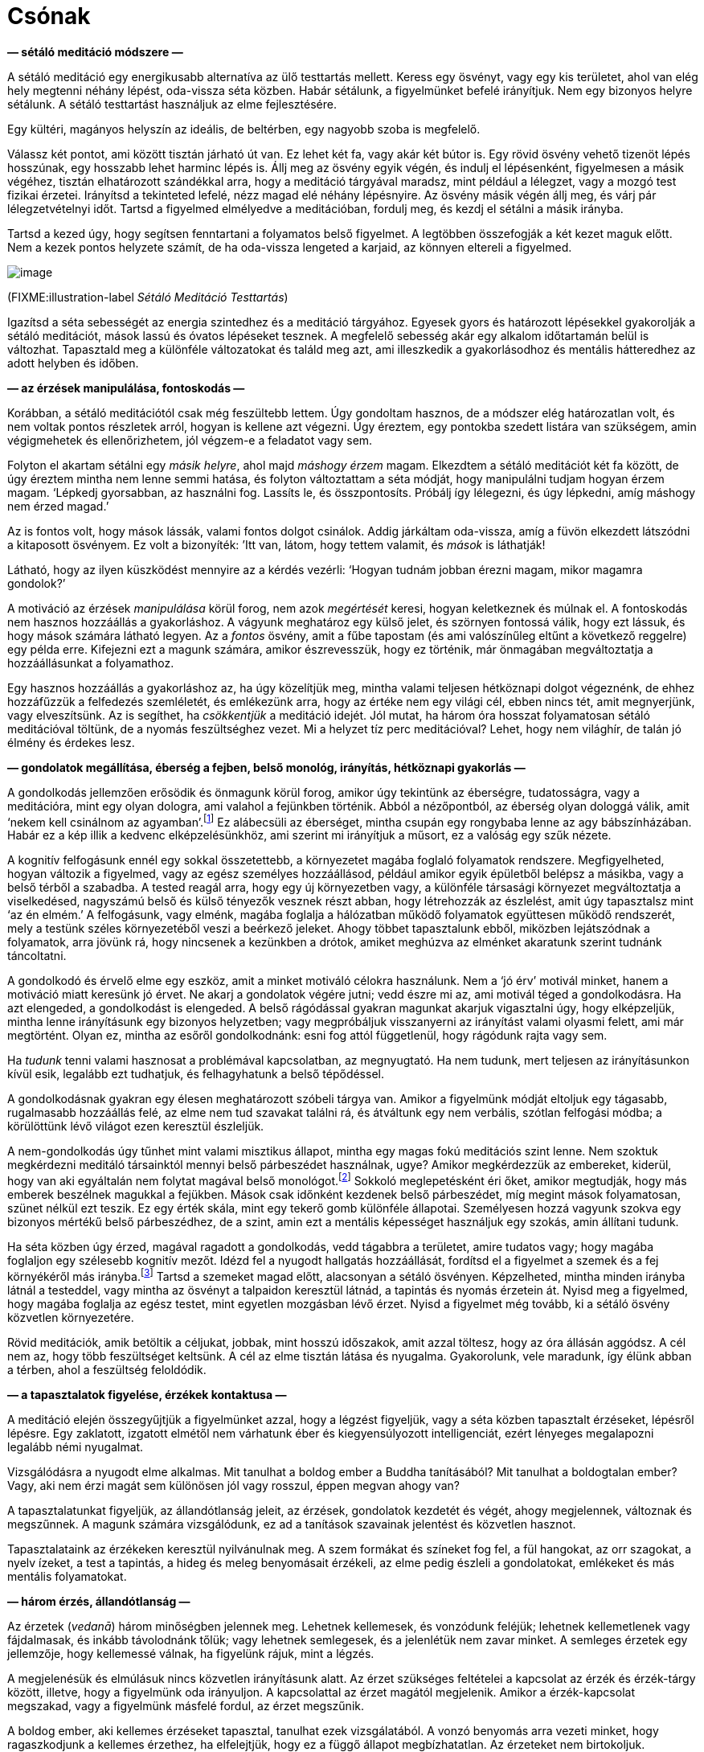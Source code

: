 = Csónak

*— sétáló meditáció módszere —*

A sétáló meditáció egy energikusabb alternatíva az ülő testtartás
mellett. Keress egy ösvényt, vagy egy kis területet, ahol van elég hely
megtenni néhány lépést, oda-vissza séta közben. Habár sétálunk, a
figyelmünket befelé irányítjuk. Nem egy bizonyos helyre sétálunk. A
sétáló testtartást használjuk az elme fejlesztésére.

Egy kültéri, magányos helyszín az ideális, de beltérben, egy nagyobb
szoba is megfelelő.

Válassz két pontot, ami között tisztán járható út van. Ez lehet két fa,
vagy akár két bútor is. Egy rövid ösvény vehető tizenöt lépés hosszúnak,
egy hosszabb lehet harminc lépés is. Állj meg az ösvény egyik végén, és
indulj el lépésenként, figyelmesen a másik végéhez, tisztán elhatározott
szándékkal arra, hogy a meditáció tárgyával maradsz, mint például a
lélegzet, vagy a mozgó test fizikai érzetei. Irányítsd a tekinteted
lefelé, nézz magad elé néhány lépésnyire. Az ösvény másik végén állj
meg, és várj pár lélegzetvételnyi időt. Tartsd a figyelmed elmélyedve a
meditációban, fordulj meg, és kezdj el sétálni a másik irányba.

Tartsd a kezed úgy, hogy segítsen fenntartani a folyamatos belső
figyelmet. A legtöbben összefogják a két kezet maguk előtt. Nem a kezek
pontos helyzete számít, de ha oda-vissza lengeted a karjaid, az könnyen
eltereli a figyelmed.

image::walking.jpg[image]

(FIXME:illustration-label _Sétáló Meditáció Testtartás_)

Igazítsd a séta sebességét az energia szintedhez és a meditáció
tárgyához. Egyesek gyors és határozott lépésekkel gyakorolják a sétáló
meditációt, mások lassú és óvatos lépéseket tesznek. A megfelelő
sebesség akár egy alkalom időtartamán belül is változhat. Tapasztald meg
a különféle változatokat és találd meg azt, ami illeszkedik a
gyakorlásodhoz és mentális hátteredhez az adott helyben és időben.

*— az érzések manipulálása, fontoskodás —*

Korábban, a sétáló meditációtól csak még feszültebb lettem. Úgy
gondoltam hasznos, de a módszer elég határozatlan volt, és nem voltak
pontos részletek arról, hogyan is kellene azt végezni. Úgy éreztem, egy
pontokba szedett listára van szükségem, amin végigmehetek és
ellenőrizhetem, jól végzem-e a feladatot vagy sem.

Folyton el akartam sétálni egy _másik helyre_, ahol majd _máshogy érzem_
magam. Elkezdtem a sétáló meditációt két fa között, de úgy éreztem
mintha nem lenne semmi hatása, és folyton változtattam a séta módját,
hogy manipulálni tudjam hogyan érzem magam. ‘Lépkedj gyorsabban, az
használni fog. Lassíts le, és összpontosíts. Próbálj így lélegezni, és
úgy lépkedni, amíg máshogy nem érzed magad.’

Az is fontos volt, hogy mások lássák, valami fontos dolgot csinálok.
Addig járkáltam oda-vissza, amíg a füvön elkezdett látszódni a
kitaposott ösvényem. Ez volt a bizonyíték: ’Itt van, látom, hogy tettem
valamit, és _mások_ is láthatják!

Látható, hogy az ilyen küszködést mennyire az a kérdés vezérli: ‘Hogyan
tudnám jobban érezni magam, mikor magamra gondolok?’

A motiváció az érzések _manipulálása_ körül forog, nem azok _megértését_
keresi, hogyan keletkeznek és múlnak el. A fontoskodás nem hasznos
hozzáállás a gyakorláshoz. A vágyunk meghatároz egy külső jelet, és
szörnyen fontossá válik, hogy ezt lássuk, és hogy mások számára látható
legyen. Az a _fontos_ ösvény, amit a fűbe tapostam (és ami valószínűleg
eltűnt a következő reggelre) egy példa erre. Kifejezni ezt a magunk
számára, amikor észrevesszük, hogy ez történik, már önmagában
megváltoztatja a hozzáállásunkat a folyamathoz.

Egy hasznos hozzáállás a gyakorláshoz az, ha úgy közelítjük meg, mintha
valami teljesen hétköznapi dolgot végeznénk, de ehhez hozzáfűzzük a
felfedezés szemléletét, és emlékezünk arra, hogy az értéke nem egy
világi cél, ebben nincs tét, amit megnyerjünk, vagy elveszítsünk. Az is
segíthet, ha _csökkentjük_ a meditáció idejét. Jól mutat, ha három óra
hosszat folyamatosan sétáló meditációval töltünk, de a nyomás
feszültséghez vezet. Mi a helyzet tíz perc meditációval? Lehet, hogy nem
világhír, de talán jó élmény és érdekes lesz.

*— gondolatok megállítása, éberség a fejben, belső monológ, irányítás,
hétköznapi gyakorlás —*

A gondolkodás jellemzően erősödik és önmagunk körül forog, amikor úgy
tekintünk az éberségre, tudatosságra, vagy a meditációra, mint egy olyan
dologra, ami valahol a fejünkben történik. Abból a nézőpontból, az
éberség olyan dologgá válik, amit ‘nekem kell csinálnom az
agyamban’.footnote:[Lásd még: Chapter 4, ‘Mindfulness Mania’ in
https://www.goodreads.com/book/show/44439993-why-i-am-not-a-buddhist[Why
I Am Not a Buddhist by Evan Thompson]] Ez alábecsüli az éberséget,
mintha csupán egy rongybaba lenne az agy bábszínházában. Habár ez a kép
illik a kedvenc elképzelésünkhöz, ami szerint mi irányítjuk a műsort, ez
a valóság egy szűk nézete.

A kognitív felfogásunk ennél egy sokkal összetettebb, a környezetet
magába foglaló folyamatok rendszere. Megfigyelheted, hogyan változik a
figyelmed, vagy az egész személyes hozzáállásod, például amikor egyik
épületből belépsz a másikba, vagy a belső térből a szabadba. A tested
reagál arra, hogy egy új környezetben vagy, a különféle társasági
környezet megváltoztatja a viselkedésed, nagyszámú belső és külső
tényezők vesznek részt abban, hogy létrehozzák az észlelést, amit úgy
tapasztalsz mint ‘az én elmém.’ A felfogásunk, vagy elménk, magába
foglalja a hálózatban működő folyamatok együttesen működő rendszerét,
mely a testünk széles környezetéből veszi a beérkező jeleket. Ahogy
többet tapasztalunk ebből, miközben lejátszódnak a folyamatok, arra
jövünk rá, hogy nincsenek a kezünkben a drótok, amiket meghúzva az
elménket akaratunk szerint tudnánk táncoltatni.

A gondolkodó és érvelő elme egy eszköz, amit a minket motiváló célokra
használunk. Nem a ‘jó érv’ motivál minket, hanem a motiváció miatt
keresünk jó érvet. Ne akarj a gondolatok végére jutni; vedd észre mi az,
ami motivál téged a gondolkodásra. Ha azt elengeded, a gondolkodást is
elengeded. A belső rágódással gyakran magunkat akarjuk vigasztalni úgy,
hogy elképzeljük, mintha lenne irányításunk egy bizonyos helyzetben;
vagy megpróbáljuk visszanyerni az irányítást valami olyasmi felett, ami
már megtörtént. Olyan ez, mintha az esőről gondolkodnánk: esni fog attól
függetlenül, hogy rágódunk rajta vagy sem.

Ha _tudunk_ tenni valami hasznosat a problémával kapcsolatban, az
megnyugtató. Ha nem tudunk, mert teljesen az irányításunkon kívül esik,
legalább ezt tudhatjuk, és felhagyhatunk a belső tépődéssel.

A gondolkodásnak gyakran egy élesen meghatározott szóbeli tárgya van.
Amikor a figyelmünk módját eltoljuk egy tágasabb, rugalmasabb hozzáállás
felé, az elme nem tud szavakat találni rá, és átváltunk egy nem
verbális, szótlan felfogási módba; a körülöttünk lévő világot ezen
keresztül észleljük.

A nem-gondolkodás úgy tűnhet mint valami misztikus állapot, mintha egy
magas fokú meditációs szint lenne. Nem szoktuk megkérdezni meditáló
társainktól mennyi belső párbeszédet használnak, ugye? Amikor
megkérdezzük az embereket, kiderül, hogy van aki egyáltalán nem folytat
magával belső
monológot.footnote:[https://www.psychologytoday.com/us/blog/pristine-inner-experience/201110/not-everyone-conducts-inner-speech[Not
Everyone Conducts Inner Speech (psychologytoday.com)]] Sokkoló
meglepetésként éri őket, amikor megtudják, hogy más emberek beszélnek
magukkal a fejükben. Mások csak időnként kezdenek belső párbeszédet, míg
megint mások folyamatosan, szünet nélkül ezt teszik. Ez egy érték skála,
mint egy tekerő gomb különféle állapotai. Személyesen hozzá vagyunk
szokva egy bizonyos mértékű belső párbeszédhez, de a szint, amin ezt a
mentális képességet használjuk egy szokás, amin állítani tudunk.

Ha séta közben úgy érzed, magával ragadott a gondolkodás, vedd tágabbra
a területet, amire tudatos vagy; hogy magába foglaljon egy szélesebb
kognitív mezőt. Idézd fel a nyugodt hallgatás hozzáállását, fordítsd el
a figyelmet a szemek és a fej környékéről más irányba.footnote:[Lásd
még: page 117, Gently Listening in
https://forestsangha.org/teachings/books/alert-to-the-needs-of-the-journey?language=English[Alert
to the Needs of the Journey by Ajahn Munindo (forestsangha.org)]] Tartsd
a szemeket magad előtt, alacsonyan a sétáló ösvényen. Képzelheted,
mintha minden irányba látnál a testeddel, vagy mintha az ösvényt a
talpaidon keresztül látnád, a tapintás és nyomás érzetein át. Nyisd meg
a figyelmed, hogy magába foglalja az egész testet, mint egyetlen
mozgásban lévő érzet. Nyisd a figyelmet még tovább, ki a sétáló ösvény
közvetlen környezetére.

Rövid meditációk, amik betöltik a céljukat, jobbak, mint hosszú
időszakok, amit azzal töltesz, hogy az óra állásán aggódsz. A cél nem
az, hogy több feszültséget keltsünk. A cél az elme tisztán látása és
nyugalma. Gyakorolunk, vele maradunk, így élünk abban a térben, ahol a
feszültség feloldódik.

*— a tapasztalatok figyelése, érzékek kontaktusa —*

A meditáció elején összegyűjtjük a figyelmünket azzal, hogy a légzést
figyeljük, vagy a séta közben tapasztalt érzéseket, lépésről lépésre.
Egy zaklatott, izgatott elmétől nem várhatunk éber és kiegyensúlyozott
intelligenciát, ezért lényeges megalapozni legalább némi nyugalmat.

Vizsgálódásra a nyugodt elme alkalmas. Mit tanulhat a boldog ember a
Buddha tanításából? Mit tanulhat a boldogtalan ember? Vagy, aki nem érzi
magát sem különösen jól vagy rosszul, éppen megvan ahogy van?

A tapasztalatunkat figyeljük, az állandótlanság jeleit, az érzések,
gondolatok kezdetét és végét, ahogy megjelennek, változnak és
megszűnnek. A magunk számára vizsgálódunk, ez ad a tanítások szavainak
jelentést és közvetlen hasznot.

Tapasztalataink az érzékeken keresztül nyilvánulnak meg. A szem formákat
és színeket fog fel, a fül hangokat, az orr szagokat, a nyelv ízeket, a
test a tapintás, a hideg és meleg benyomásait érzékeli, az elme pedig
észleli a gondolatokat, emlékeket és más mentális folyamatokat.

*— három érzés, állandótlanság —*

Az érzetek (_vedanā_) három minőségben jelennek meg. Lehetnek
kellemesek, és vonzódunk feléjük; lehetnek kellemetlenek vagy
fájdalmasak, és inkább távolodnánk tőlük; vagy lehetnek semlegesek, és a
jelenlétük nem zavar minket. A semleges érzetek egy jellemzője, hogy
kellemessé válnak, ha figyelünk rájuk, mint a légzés.

A megjelenésük és elmúlásuk nincs közvetlen irányításunk alatt. Az érzet
szükséges feltételei a kapcsolat az érzék és érzék-tárgy között,
illetve, hogy a figyelmünk oda irányuljon. A kapcsolattal az érzet
magától megjelenik. Amikor a érzék-kapcsolat megszakad, vagy a
figyelmünk másfelé fordul, az érzet megszűnik.

A boldog ember, aki kellemes érzéseket tapasztal, tanulhat ezek
vizsgálatából. A vonzó benyomás arra vezeti minket, hogy ragaszkodjunk a
kellemes érzethez, ha elfelejtjük, hogy ez a függő állapot
megbízhatatlan. Az érzeteket nem birtokoljuk. Lehetetlen megtartani,
nincs mélyebb lényege, ‘én’ nélküli, üres.

A boldogtalan ember, aki kellemetlen, fájdalmas érzéseket tapasztal, azt
tanulhatja, hogy ez az állapot nem lesz maradandó. Láthatjuk, hogy
fölösleges ezen felhúzni magunkat haraggal vagy gyűlölettel. Mikor
tettre van szükség, cselekszünk, mikor türelemmel várnunk elegendő,
várunk.

Aki úgy érzi, semleges és szürke világban él, elkerülheti, hogy
elsodorja a figyelmetlenség és ködös zavarodottság. Ez a semleges
állapot sem lesz állandó, és ha az éberség hiányában téves nézetet
követ, az eredmény fájdalmas és veszélyes lehet, mintha a ködben falnak
rohannánk vagy gödörbe esnénk.

Az állandótlanság és üresség alapvetően megváltoztatja a nézőpontunkat,
átrendezi az értékeinket.

A Buddha úgy jellemezte az érzeteket, hogy ‘az érzetben találkozik
minden dolog.’ A szem formákat lát, a fül hangokat hall, a test
tárgyakat tapint, és így tovább. Az érzék-alap kapcsolatba kerül az
érzék-tárggyal. Ha ott van figyelem, van kapcsolat, és az eredmény az
érzet.

Az érzetek magukhoz vonzzák a figyelmünket, mint egy mágnes.
Emlékezhetünk a szuttákban található lépésekre:

[quote, role=quote]
____
_A vágyban gyökerezik minden dolog. +
A figyelemből születik minden dolog. +
A kapcsolatban jelenik meg minden dolog. +
Az érzetben találkozik minden dolog._

FIXME:italic-quoteRef

https://suttacentral.net/an10.58[AN 10.58], Gyökerek
____

*— érzetek éntelen jellege, érzetek mint buborékok, haraggal megbirkózni
—*

Ezen a ponton tesszük bonyolulttá a dolgot. Ha úgy látjuk az érzetet,
mint egy átmeneti, megbízhatatlan jelenséget, nem csinálunk belőle
problémát. Nem kezdünk hozzá ragaszkodni, a szomjas sóvárgásnak nincs
alapja, amiből keletkezzen, és nem válunk feszültté. A Buddha az
érzeteket a buborékokhoz hasonlította, amik erős esőzés közben
megjelennek a víz
felszínén.footnote:[https://suttacentral.net/sn22.95[SN 22.95], Egy
Darab Hab] Gyorsan megjelennek, majd eltűnnek. Hogyan lehetne bármi is
egy buborékban, amit meg tudunk ragadni?

Azonban bevett szokásunk, hogy feltesszük, hogy ez az érzet ‘én’ vagyok,
vagy az ‘enyém’. Ebből megszületik a szomjas sóvárgás, akár úgy, mint a
vágy arra, hogy többet kapjunk belőle, vagy arra, hogy megszüntessük.
Miközben azzal töltjük az időnket, hogy vonzódással és eltaszítással
reagálunk, a mögöttes, kényszeres hajlamokat (érzéki vágy, gyűlölet és
tévhit, a három _āsava_) tápláljuk, és ezek egyre erősödnek az elmében.

Úgy látszik, sok mindent rendbe kell tegyünk az elmében, de megéri. A
haraggal megbirkózni például, a gyakorlás egy kifejezetten eredményes
része. Ez egy könnyen felismerhető elmeállapot, és így könnyen célba
vehető. Még egy kis mértékű haladás is belső megértést ad számunkra
magunkról, és arról, hogyan működik a buddhista gyakorlás. A harag
hatásai fájdalmasak, betegnek érezzük magunkat, elvesztjük az
intelligenciánkat, és pusztítóan hat mind a személyes, mind a szakmai
kapcsolatainkra. A mohóság rendszerint ragadós, tudjuk, hogy nem
kellene, de még is akarjuk; a tévhitben elveszítjük az irányt; a
félelemhez félünk túl közel kerülni; de könnyű azt akarni, hogy ne
legyünk dühösek. Szabadnak lenni a haragtól egy megkönnyebbülés, és a
haladás minden lépése könnyebbé teszi a következő lépést. Amint egyszer
lehűlik a fejünk, ami marad, az önbecsülés érzése, és a gyakorlásra való
elhatározás.

*— félelem és szorongás —*

Ha veszély van, vagy a helyzetünk bizonytalan, természetes, hogy arról
gondolkodunk mit kellene tennünk, a félelem és szorongás érzése meg fog
jelenni, mert jó ok van rá. A félelem, mint érzelem, a lehetséges
veszély információját hordozza, a szorongás, mint érzelem, egy
bizonytalan eredményt foglal magában. A félelem óvatossá tesz minket,
ami hasznos – nem szeretnék egy autóban ülni olyan sofőrrel, aki nem fél
az ütközéstől.

Mit várhatunk el a meditációtól? Azt gondolhatjuk, _ha jól tudnánk
meditálni_, meg tudnánk állítani a félelmet és szorongást. Ha
alkalmaznánk a megfelelő technikát vagy felidéznénk a megfelelő
szavakat, ezek az idegesítő elmeállapotok eltűnnének. Vedd észre ebben a
motivációban az irányításra törekvő vágyat. Azt kívánjuk, hogy a
helyzetünk más legyen, mint amilyen, láthatjuk a vágyat ami manipulálni
és megszüntetni akarja.

A hozzáállásunk befolyásolja milyen irányba fejlődik az érzés. Annyi
biztos, hogy ronthatunk rajta. Egész idő alatt, magunkban vitatkozunk
magunkkal, elképzeljük, ahogy a helyzet ilyen vagy olyan módon
lejátszódik. A szorongást követő belső párbeszéd a körülöttünk történő
események irányítására törekvés egy formája. Újra-értelmezni próbáljuk
amit látunk olyan módon, hogy az illeszkedjen a helyzetről alkotott
korábbi nézetünkhöz. Amikor az érzés már megjelent, nem tudjuk
megváltoztatni vagy kijavítani, de továbbra is részünk van a
folyamatban. Az elmére való tudatosság biztonságos keretben tartja, de
teret ad neki, hogy kifussa magát és véget érjen.

Amikor a reptéren a csomagomra várok, érzem a szorongást – vajon
elvesztették a csomagom? Megtettem mindent amit tennem kellett, és most
semmit többet nem tehetek. Érzem a szorongást, mert a csomagom helyzete
valóban bizonytalan. A gyakorlás részeként felidézem, hogy tudok helyet
adni ennek az érzésnek és vele maradni, nem kell siettetni, addig
maradhat ameddig maradnia kell.

Nem tudjuk megállítani, de megállhatjuk, hogy rontsunk rajta. Ha veszély
van, megtesszük ami szükséges. Ha pillanatnyilag nincs veszély, de
szorongást érzünk, felismerhetjük, hogy _nem a szorongás a veszély_, és
éberen jelen maradunk, az érzéstől való félelem nélkül.

*— a test vizsgálata, egyszerűsíteni a módszeren, csillapítani a
gondolkodást, BUD-DHÓ —*

Hogyan észlelhetőek számunkra az érzetek, a testen keresztül szemlélve?
Hol érezzük? Mikor kezdődött? Változásban van? Valóban olyan rossz, mint
testen belüli érzet? Az ilyen vizsgálat ugyan nem ad nekünk irányítást,
de fejleszti a megértést, hogy az érzet nem jelent veszélyt, és nem kell
folytatnunk a belső küzdelmet az irányításért.

Ha a gondolatok nem csillapodnak, lefoglalhatjuk a gondolkodást egy
előre eldöntött gondolattal, ahelyett, hogy engednénk minden irányba
rohanni. A BUD-DHÓ mantra hasznos ilyenkor. Ez egy egyszerű módszer, ami
összefogja a szétszórt figyelmet, és alkalmassá teszi, hogy a mi
hasznunkra dolgozzon.

Ha úgy érzed a meditáció túl bonyolult, egyszerűsítsd le a lényegre. A
sok bonyolult lépéstől csak növekszik az ismeretlenség és kétség érzése.

Egy lélegzet, egy BUD-DHÓ. Belégzés közben magunkban szavaljuk a mantra
első felét, BUD-. Középen a lélegzet megáll egy pillanatra. Kilégzés
közben a másik felét szavaljuk, -DHÓ. BUD-DHÓ.

A lényeg a megértés, ami megállít, és békét hagy maga után ott, ahol
‘te’ voltál. A béke abból ered, hogy az érzékek visszahúzódnak, és a
figyelem, mint egy folyam áramlása, befelé fordul. A keresés megáll,
mert ami van az elég, sehova nem kell mennünk.

*— szomorúság az ürességben —*

Az első benyomásunk az ürességről lehet, hogy a veszteségre irányul, és
szomorúságot kelt bennünk. Több tapasztalattal megtanuljuk felismerni az
üresség kifinomultabb oldalait, amiben nem birtoklunk, de nem is
vesztettünk el semmit: ez az üresség felszabadító.

Amikor a világi célokról kiderül, hogy üresek, és nem olyan fontosak
mint az gondoltuk, ez szomorúságot és irányvesztést okozhat, nem vagyunk
többé biztosak abban, merre tartsunk.

Olyan ez, mint mikor ébredés után nem vagyunk biztosak magunkban, egy új
világ veszi át az álom helyét. Miután a zavar elmúlik, csendes öröm
jelenik meg az elmében. A folyamatos éberség felismeri a jelenben lévő
boldogságot. Az értékek átrendeződnek, nem kívül keressük az erőt és
biztonságot, mert a függő feltételek bizonytalanok, elégtelenek, és a
vég nélküli hajszolásuk kimerítő.

Ki az, aki szenved? Ez a tapasztalat, hogyan változik? Hol van a béke
most? Hol van a megértés most? A tapasztalat nem egy megoldani való
probléma. A tudatos figyelem vele marad és felfogja.

Fordítsd a figyelmet a kérdés előtti pillanatra: ki kérdez kit? Ez a
narrátori elme trükkje, elképzel valakit, akihez beszél, valakit akit
kritizál vagy panaszkodik neki, de a mikrofonba beszélő hang és a
hallgató ugyanaz, és a kérdés és válasz között egyik sincs: csak a
figyelem.

*— a világ történetei, BUD-DHÓ —*

BUD-DHÓ, belégzés, kilégzés: a világ történetei nem érdekesek számunkra.
Amikor a kérdező figyelem megállítja a szavakat az elmében, ennyi elég.
Hallgató figyelem tölti be a szünetet, és a válasz a jelen tapasztalat.

A lélegzetre és a BUD-DHÓ mantrára épülő meditációt könnyű informális
helyzetekhez is igazítani. Hétköznapi helyzetben, akár egy mantrával,
akár szótlanul is, egyszerűsítsd le a gyakorlást, amíg a megfelelő
hozzáállást tisztán látod. A légzés figyelése egy egyszerű gyakorlat,
ami nem ad több bonyodalmat a világi jövés-menéshez. Nem kell megoldanod
a tapasztalatot, elég figyelni és hallgatni.

*— tudong történet, önkritika, öntámogatás, az ellenszenv eltorzítja a
Dhammát —*

Egyszer egy sétán voltam, kinn a vidéki utakon. Egyik falutól a másikig
vándoroltam egy hátizsákkal, egy kis sátorban aludtam, és minden nap
betértem a legközelebbi faluba abban a reményben, hogy talán kapok némi
ételt aznapra. Ezt a gyakorlatot _tudong_-nak nevezzük. Térképeket
nyomtattam A4-es lapokra, ezekre rendszerint jegyzeteket is írtam. Ekkor
már néhány napja úton voltam, a papíron jelezve milyen utakat követtem;
megjelölve ahol jó táborhelyet találtam; jegyezve hol kaptam alamizsnát
a faluban; és így tovább. Olyan ez, mint egy útinapló. Mikor visszaérek
a kolostorba, be szoktam szkennelni a térképeket és legépelem a
jegyzeteket.

Egy esős és szeles napon, éppen egy sáros úton jártam, kinn a semmi
közepén. Leültem pihenni, és gondoltam, bejelölöm ezt az útszakaszt a
térképen. Megnéztem a műanyag tasakot ahol a térképeket tartottam, és
láttam a mai térképet, de a tegnapi nem volt ott. _Elvesztettem a
tegnapi térképet._ Minden feljegyzéssel együtt.

Biztosan kiesett valahol korábban, amikor kivettem megnézni a mai
térképet. Több kilométerre mögöttem lehet, valahol a sárban, vagy a szél
befújhatta valami sarokba. Egyre az járt a fejemben, ‘Elvesztettem a
tegnapi térképet. Nem tudom elhinni, hogy elvesztettem a térképemet.’
Úgy megrázott a dolog, komikusan abszurd volt. Addig fel sem fogtam
milyen kincsnek éreztem ezeket a kis feljegyzéseket, úgy éreztem, mintha
az életem egy részét veszítettem volna el. Nem is emlékszem mikor
éreztem utoljára ilyen csalódottnak magam.

A Nap már alacsonyan járt, és még sok út volt előttem aznapra. A
következő reggelre el kellett érjek a következő városba, különben nem
tudok alamizsna körútra menni, ami azt jelentené, hogy aznap nem eszek.
(A szerzetesi szabályok nem engedik nekünk, hogy egyik napról a másikra
tároljuk az ételt.)

Így nem fordulhattam meg csak úgy egyszerűen, hogy visszakövessem hol
jártam. Ott ültem, azt gondoltam, ‘El kellene engedjem. Csak holmi
jegyzetekről van szó. Ez csak egy elmeállapot, egy jó szerzetes
elengedné.’

De ez az egész nem tűnt helyesnek. Azt gondoltam, ‘Mitől félek? Miért
rossz az, hogy sokra tartom az a papír darabot? Miért van rendben az,
hogy kritizálom magam, törtessek a következő cél felé, de az nincs
rendben, hogy egy kicsit legalább támogassam magam? Szeretem azt
csinálni amit csinálok, és visszamegyek a térképemért!’

500 méterrel magam mögött megtaláltam. Egy pocsolyában úszott, elázva,
de egy darabban. Felemeltem a vízből, olyan óvatosan, mintha egy ásatási
lelet lenne. Betekertem egy törülközőbe, és előbb-utóbb megszáradt.

Az ilyen akadályokkal találkozni gyümölcsöző gyakorlást eredményez.
Aznap többet tanultam, mint amire vállalkoztam. Már majdnem sötét volt,
mire sátor helyet találtam, de minden rendben ment. A következő nap
időben elértem a városba, egy férfi és két hölgy ajánlott nekem ételt
aznapra.

A nyugati kultúra értékei, amikkel felnövünk, könnyen elfogadhatóvá
teszik, hogy kritikus, bíráló gondolatokat tápláljunk magunkkal szemben.
Amikor azt mondjuk, ‘ő önmagának a legnagyobb kritikusa’, ez kemény
dolognak hangzik, de ezt dícsérjük. Bizonyos buddhista kifejezések éppen
illeszkednek erre: ‘Add fel a vágyaidat! Nem kellene, hogy válogass!
Minden éntelen! Engedd el!’ A figyelem ilyen módja az ellenszenvből,
gyűlöletből táplálkozik, és eltorzítja a Dhammát annak érdekében, hogy
magunkat elverhessük vele. Hiába fájdalmas így gyakorolni, mégis azt
gondoljuk, hogy az ilyen ellenszenv ‘jó’. Szerencsére, nincs szükség
különleges képességekre, hogy a helyes irányba igazítsuk a figyelmünket,
elegendő, ha nem megyünk tovább a rossz irányba.

== A Siker Négy Útja

*— tervek végrehatjása, ’getting things done’, a siker négy útja,
iddhipāda —*

A kétség és kritizálás mindent megállít. Az energia, hogy egy cél felé
haladjunk, attól a hittől függ, hogy a célnak van értelme, és az
elhatározástól, hogy erőfeszítést tegyünk. Nem kell tudnunk, hogyan fog
működni egész végig, de ha megfontoljuk a helyzetet, készek vagyunk
megkérdezni, ‘Mi az a legkisebb lehetséges lépés, amit most is meg tudok
tenni?’

A Buddha a sikerhez vezető mentális eszközöket négy kategóriával írta
le, amit a Siker Útjainak nevezünk (_iddhipāda_): lelkesedés, energikus
erőfeszítés, összpontosított figyelem és vizsgálat (FIXME:ref-es
ábra).footnote:[Lásd még:
https://buddhadhamma.github.io/path-factors-of-concentration.html#development-of-concentration-in-line-with-the-paths-to-success[Chapter
18.6.B. in Buddhadhamma (buddhadhamma.github.io)], Development of
Concentration in Line with the Paths to Success] Tekinthetünk erre úgy,
mint a buddhista ‘Getting Things Done’, a tervek végrehajtásának
módszerére.

*— változó tervek, akadályokkal találkozni, a legjobb idő a tanulásra —*

Talán hallottad már a mondást, ‘A tervek haszontalanok, de a tervezés
elengedhetetlen.’footnote:[Dwight D. Eisenhower, amerikai elnök
használta ezt a kifejezést, amit egy katonától hallott.] A terv
megváltozik, amint találkozunk a valós körülményekkel. Viszont amikor az
új útvonalat tervezzük, azt az információt használjuk, amit tervezés
közben gyűjtöttünk.

Megvizsgáljuk a körülményeket, számba véve a lehető legrosszabb
kimenetelt ami még logikusan várható, ha legalább azt el tudjuk kerülni,
az már elegendő elhatározás ahhoz, hogy belevágjunk. Tartsd meg
lendületet, tartsd a vitorlát a szélnek.

Elméletben a tanulás és gyakorlás vonzó ötlet, de milyen helyzetektől
várhatjuk azt, hogy tanulunk valamit? Visszanézve emlékszem olyan
helyzetekre, amikor minden jól ment és irányítás alatt volt. Az ilyen
kellemes helyzetben, a régi lépéseket tudtam használni és finomítani,
amik korábban is működtek. Amikor szörnyen éreztem magam és keseregve
panaszkodtam, abból végleg nem tanultam semmit. Amikor mindent
triviális, kényelmes megszokás szerint tettem nap mint nap, az sem volt
kifejezetten hasznos.

A csendes és nyugodt időszakok áldásnak számítanak. Mindig is értékeltem
egy stabil rutint, ami hosszú időszakokat enged a koncentrált munkára
vagy intenzív gyakorlásra. Más részről, akadályok és konfliktusok is
garantáltan jönni fognak.

(FIXME:figure-label _A Siker Négy Útja, iddhipāda_)

image::diagrams/paths-to-success-hu.jpg[image]

Nem kell amiatt aggódnunk, hogy a meditáció meg fogja oldani minden
problémánkat, és nem lesz mit tennünk. A meditáció nem
probléma-megoldás. Ez az éberség olyan gyakorlása, ami túljut a belső
akadályokon és szembe néz a külső problémákkal, ahogy azok elénk
kerülnek. Ha egy fontos ügyet kell elintéznünk, segít, ha előbb
kitisztítjuk a fejünket. Viszont pusztán az, hogy ülünk a párnán mintha
túlhaladtunk volna minden problémán, azzal a jelenre való tudatlanságot
gyakoroljuk, nem a tudatosságot.

Szándékosan szembe nézni és jó képességgel megbirkózni ezekkel kiváló
esélyt ad arra, hogy az elme képzését a korábbi korlátokon túl
fejlesszük. A zavaros káosz gazdag a lehetőségekben, hogy gyakorlati
úton fejlődjünk és tanuljunk.

Nem magukat az érzéseket keressük, nem különleges érzéseket próbálunk
létrehozni a meditációval, nem azt a helyzetet keressük, ahol mindig
minden jól megy nekünk. A kellemes, kellemetlen, semleges érzések
önmagukban nem adnak nekünk helyes megértést, ha követjük a befolyásukat
és gépiesen reagálunk rájuk. Az éberségnek észre kell vennie az
állandótlanságukat és bizonytalanságukat. Akkor megértéssel látjuk mi a
jótékony, és mi a kártékony a jelen helyzetben.

*— csónak a folyón, én és enyém —*

Könnyű a meditációt gyakorolni, vagy nehéz? Egy hasznos kép amire
gondolhatunk, ahogy egy csónak halad a folyón. Amikor a csónak áruval
töltött ládákkal van megrakva, a sok teher alatt nehezen és lassan
halad. Épp, hogy a víz felett tudja tartani magát.

Azt szeretnénk, hogy a csónakunk gyorsan haladjon, nem igaz? De
ugyanakkor ragaszkodunk mindenhez amivel megraktuk. Könnyítenünk kell a
csónakon, elengedni az ‘én’ nehéz súlyát. Mi hozzuk létre az ‘én’ és
‘enyém’ terhét. Mi hozzuk létre a benyomást, hogy ‘ilyen voltam, ilyen
vagyok, ilyen kell legyek’. ‘Az az enyém volt, ez az enyém, ez meg
akarom tartani, azt meg kell szereznem’. Ez a súly húzza le a csónakot.

Az érzés, hogy elég, ami van, megteremti a teret a nagylelkűségre. Az
elégedettség a gyakorlás folyamatos része, nem egy rögzült, feltételhez
kötött állapot. A tettek és a tanulás mint egy patak folynak az
elégedettségből. Mikor azt gondolom, ‘kész leszek elkezdeni, mikor már
megvan a …’, akkor az elégedetlenség köti le a gondolataimat és folyton
megszakítja a koncentrációmat a jelen helyzetre.

*— jótékony gondolatok, béke —*

Viszont amikor azt gondolom, ‘nem vagyok jó ebben, de ennyi is elég,
hogy elkezdjem’, akkor elfogadom a jelenlegi határaimat, és ez energiát
ad a cselekvésre. Végül gyakran többet is tudok tenni mint képzeltem.

A gondolkodás rossz hírnevet kap a meditációs könyvekben, de a tiszta
gondolatok megalapozzák a feltételeket a helyes hozzáállás fejlődéséhez.
Az elharapózó, kényszeres gondolkodás valóban fájdalmas tapasztalat, de
ha meg akarunk állítani minden gondolatot, mellé lövünk a célnak.

Vedd észre, hogy a jótékony gondolatokat megelégedettség és béke követi.
Erkölcsös tetteinket tudatosan felidézve kialakul a stabilitás és
öntisztelet érzése. Bízunk magunkban, hogy elengedjük ami fölösleges,
mert érezzük, hogy ami van az már elég.

Ha fejben akarjuk megoldani, a gyakorlás gyorsan bonyolulttá válik. A
meditációban, a testen keresztüli éberség egy megbízható irány: Az
érzéseket és elmeállapotokat figyeljük, ahogy jönnek és mennek,
nézőpontunkat áthelyezzük, és nem magunkkal vagyunk elfoglalva. A
bonyolult kérdéseket magunk mögött tudjuk hagyni, mert már nincs
szükségünk a válaszokra.

*— könnyű csónak, élvezetes tanulás —*

Mi teszi lehetővé, hogy tovább tanuljunk és fejlődjünk? Az utazás akkor
a legélvezetesebb, amikor a horizont egyre tovább tágul, a korábbi
korlátainkon túl. A horizontot nem azzal tágítjuk, hogy messzire
utazunk, hanem azzal, hogy új szemmel látunk. A vágy, hogy megtartsuk
azt, amiről azt gondoljuk mi vagyunk, határozza meg a jelen korlátunkat.

A csónak könnyű, amikor üres az éntől és enyémtől. Nagy távolságokat
tesz meg dráma és zaj nélkül. Mi történik, ha a csónakban ülünk, és
valaki a csónakjával nekünk ütközik? Rákiáltunk, ellökjük az evezővel,
és egész nap erről panaszkodunk. Ez mind lehet, hogy jogos, de tönkre
tettük a napunkat a saját rossz társaságunkkal. Nehéz ebben a
bölcsességet látni. Mi történik, ha egy üres csónak ütközik nekünk?
Honnan eredt a korábbi harag és negatív indulat?

Hajlamosak vagyunk az ‘én és enyém’ körül forgó történeteket gyártani,
akár valós, akár képzeletbeli események alapján. Ha komolyan vesszük
ezeket, és valóságot adunk nekik, akkor a történetek kezdenek irányítani
minket, és korábban nem létező problémákat hozunk létre.

Előfordul, hogy ülünk a meditációs párnán, és vitákat kezdünk eljátszani
a képzelet bábjaival. Komoly az ügy, nekünk kell nyerni! Módszeresen
végig gondolni egy problémát hasznos eszköz, de önmagunk felé irányuló
szimpátiára és kedvességre is szükség van az építő jellegű belső
párbeszédhez. Másként, amikor az én magával beszél, rossz társaságban
találja magát.

*— aki tud önmagán nevetni —*

Meglepő, mennyire fel tudjuk húzni magunkat egy olyan helyzettel
kapcsolatban, ami még meg sem történt. Segít, ha tartunk egy csipet
humort az oldal zsebünkben, vészes komolyság esetére. A görög filozófus,
Epiktétosz mondását felidézve, ‘Aki tud önmagán nevetni, sosem fogy ki a
nevetni valóból.’

*— az érzékek egyszerűsége, elengedés —*

A meditáció gyakorlásában visszaálltjuk a helyes szemléletet azzal, hogy
visszatérünk az érzékek egyszerűségéhez. A történeteket, ha vannak, a
változó körülmények nézőpontjából szemléljük. Az érzékek vizsgálatával
egy alapvetőbb valóságra alapozzuk a figyelmünket. A kellemes érzet
ilyen, ahogy most tapasztaljuk, a kellemetlen érzet ilyen, a semleges
érzet ilyen, kezdete van és vége, változik és üres.

A gyakorlásban nem az lesz értékes, hogy sietve eredményeket halmozunk
fel, hanem, hogy teret hagyunk az elengedésnek és türelemnek. Van amikor
cselekedni kell, de meglepően sokféle nehézséget megold az egyszerű
türelem. A sértettség vagy sürgető fontosság érzése magunkból ered. A
visszafogottság biztonságos nézőpontot nyújt ilyenkor, magunkkal és
másokkal szemben is. Engedjük a csónakunkat csendben tovább úszni.
